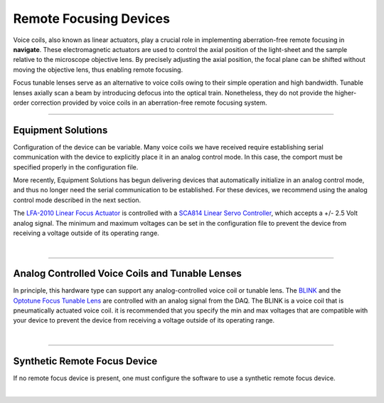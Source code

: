 =======================
Remote Focusing Devices
=======================

Voice coils, also known as linear actuators, play a crucial role in implementing
aberration-free remote focusing in **navigate**. These electromagnetic actuators are
used to control the axial position of the light-sheet and the sample relative to the
microscope objective lens. By precisely adjusting the axial position, the focal plane
can be shifted without moving the objective lens, thus enabling remote focusing.

Focus tunable lenses serve as an alternative to voice coils owing to their simple
operation and high bandwidth. Tunable lenses axially scan
a beam by introducing defocus into the optical train. Nonetheless, they do not provide the
higher-order correction provided by voice coils in an aberration-free remote focusing system.

--------------

Equipment Solutions
-------------------

Configuration of the device can be variable. Many voice coils we have received require
establishing serial communication with the device to explicitly place it in an analog
control mode. In this case, the comport must be specified properly in the configuration
file.

More recently, Equipment Solutions has begun delivering devices that
automatically initialize in an analog control mode, and thus no longer need the
serial communication to be established. For these devices, we recommend using the analog
control mode described in the next section.

The `LFA-2010 Linear Focus Actuator <https://www.equipsolutions.com/products/linear-focus-actuators/lfa-2010-linear-focus-actuator/>`_
is controlled with a `SCA814 Linear Servo Controller <https://www.equipsolutions.com/products/linear-servo-controllers/sca814-linear-servo-controller/>`_,
which accepts a +/- 2.5 Volt analog signal. The minimum and maximum voltages can be set
in the configuration file to prevent the device from receiving a voltage outside of its
operating range.


.. collapse:: Configuration File

    .. code-block:: yaml

      microscopes:
        microscope_name:
            remote_focus_device:
              hardware:
                type: EquipmentSolutions
                channel: PXI6269/ao3
                min: -5.0
                max: 5.0
                comport: COM2
                baudrate: 9600

|

-------------

Analog Controlled Voice Coils and Tunable Lenses
------------------------------------------------

In principle, this hardware type can support any analog-controlled voice coil or tunable lens.
The `BLINK <https://www.thorlabs.com/thorproduct.cfm?partnumber=BLINK>`_ and the
`Optotune Focus Tunable Lens <https://www.optotune.com/tunable-lenses>`_ are
controlled with an analog signal from the DAQ. The BLINK is a voice coil that is
pneumatically actuated voice coil. it is recommended that you specify the min and max voltages
that are compatible with your device to prevent the device from receiving a voltage outside of its
operating range.

.. collapse:: Configuration File

    .. code-block:: yaml

      microscopes:
        microscope_name:
            remote_focus_device:
              hardware:
                type: NI
                channel: PXI6269/ao3
                min: -5.0
                max: 5.0
                comport: COM2
                baudrate: 9600

|

------------------

Synthetic Remote Focus Device
-----------------------------
If no remote focus device is present, one must configure the software to use a synthetic
remote focus device.

.. collapse:: Configuration File

    .. code-block:: yaml

      microscopes:
        microscope_name:
          remote_focus_device:
              hardware:
                type: synthetic
                channel: PXI6269/ao3
                min: -5.0
                max: 5.0
                comport: COM2
                baudrate: 9600

|
